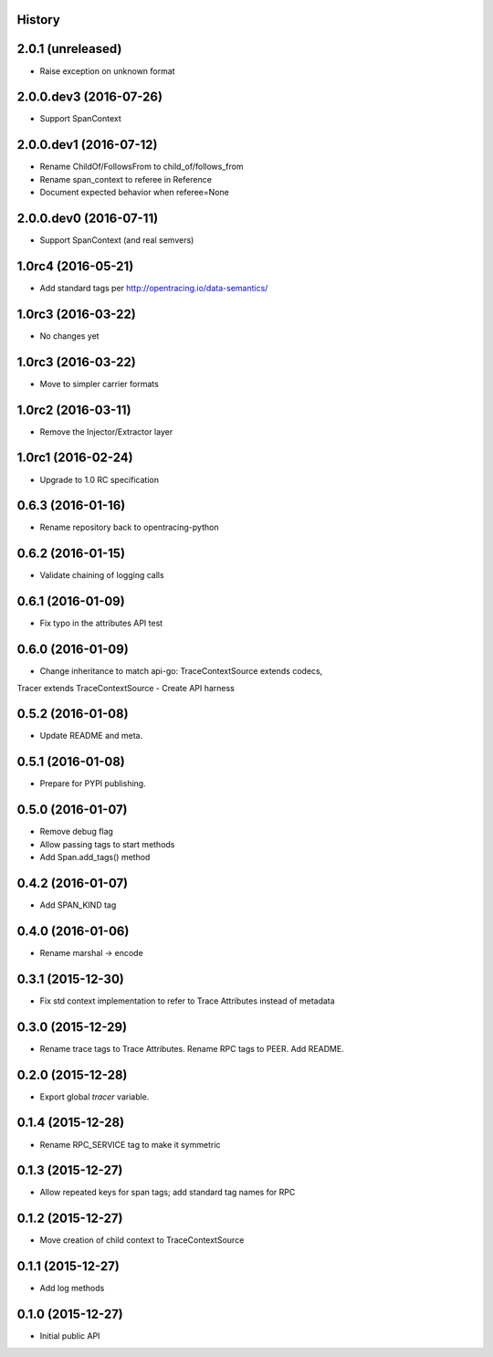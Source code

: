 .. :changelog:

History
-------

2.0.1 (unreleased)
------------------

- Raise exception on unknown format


2.0.0.dev3 (2016-07-26)
-----------------------

- Support SpanContext


2.0.0.dev1 (2016-07-12)
-----------------------

- Rename ChildOf/FollowsFrom to child_of/follows_from
- Rename span_context to referee in Reference
- Document expected behavior when referee=None


2.0.0.dev0 (2016-07-11)
-----------------------

- Support SpanContext (and real semvers)


1.0rc4 (2016-05-21)
-------------------

- Add standard tags per http://opentracing.io/data-semantics/


1.0rc3 (2016-03-22)
-------------------

- No changes yet


1.0rc3 (2016-03-22)
-------------------

- Move to simpler carrier formats


1.0rc2 (2016-03-11)
-------------------

- Remove the Injector/Extractor layer


1.0rc1 (2016-02-24)
-------------------

- Upgrade to 1.0 RC specification


0.6.3 (2016-01-16)
------------------

- Rename repository back to opentracing-python


0.6.2 (2016-01-15)
------------------

- Validate chaining of logging calls


0.6.1 (2016-01-09)
------------------

- Fix typo in the attributes API test


0.6.0 (2016-01-09)
------------------

- Change inheritance to match api-go: TraceContextSource extends codecs,
Tracer extends TraceContextSource
- Create API harness


0.5.2 (2016-01-08)
------------------

- Update README and meta.


0.5.1 (2016-01-08)
------------------

- Prepare for PYPI publishing.


0.5.0 (2016-01-07)
------------------

- Remove debug flag
- Allow passing tags to start methods
- Add Span.add_tags() method


0.4.2 (2016-01-07)
------------------

- Add SPAN_KIND tag


0.4.0 (2016-01-06)
------------------

- Rename marshal -> encode


0.3.1 (2015-12-30)
------------------

- Fix std context implementation to refer to Trace Attributes instead of metadata


0.3.0 (2015-12-29)
------------------

- Rename trace tags to Trace Attributes. Rename RPC tags to PEER. Add README.


0.2.0 (2015-12-28)
------------------

- Export global `tracer` variable.


0.1.4 (2015-12-28)
------------------

- Rename RPC_SERVICE tag to make it symmetric


0.1.3 (2015-12-27)
------------------

- Allow repeated keys for span tags; add standard tag names for RPC


0.1.2 (2015-12-27)
------------------

- Move creation of child context to TraceContextSource


0.1.1 (2015-12-27)
------------------

- Add log methods


0.1.0 (2015-12-27)
------------------

- Initial public API

